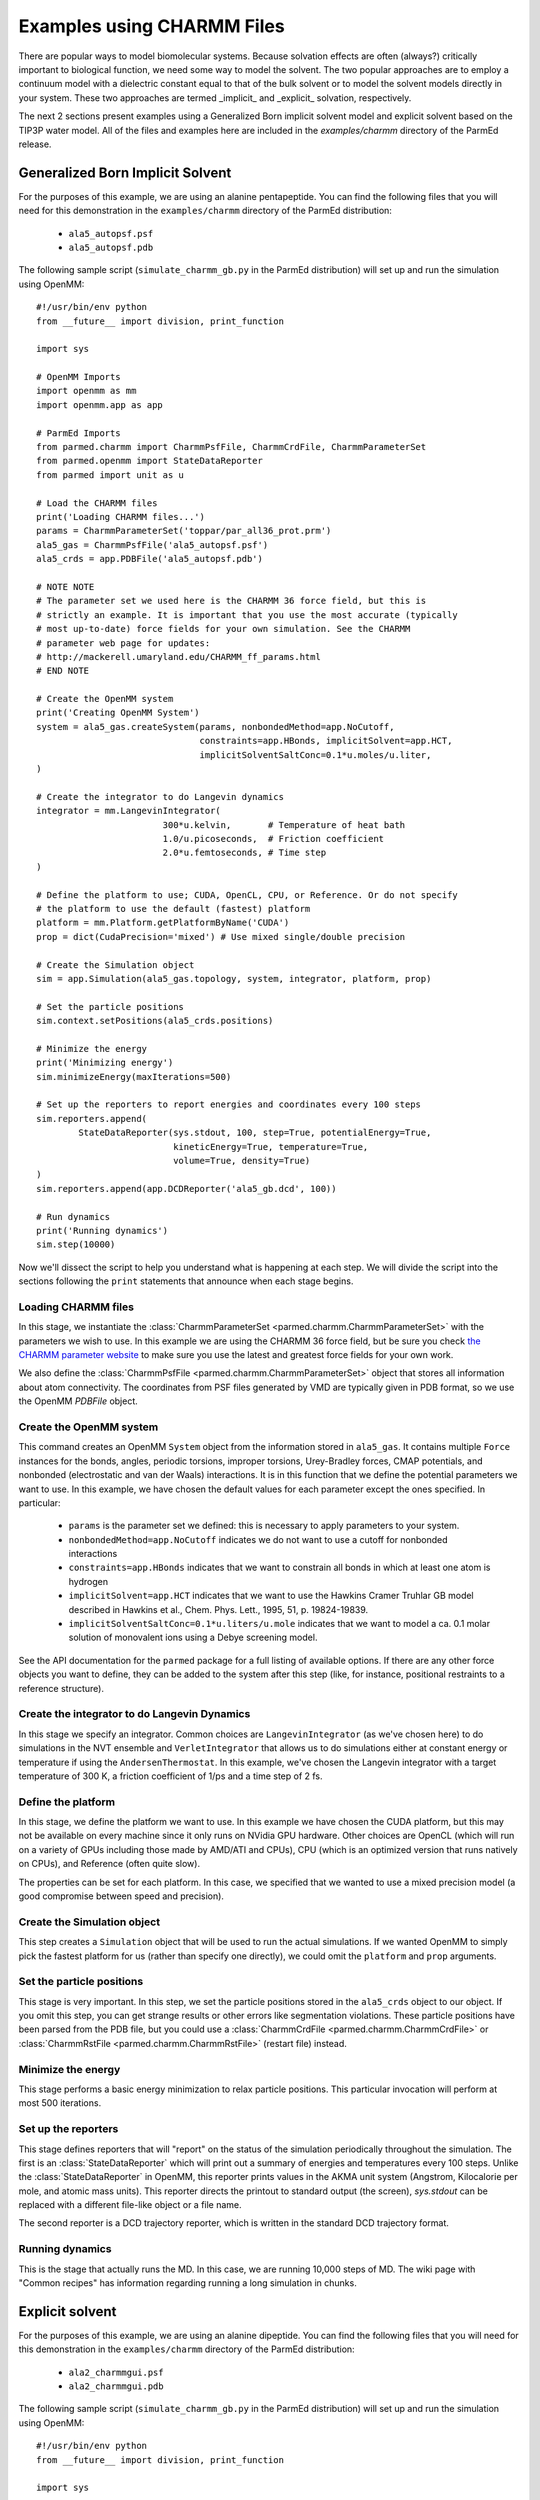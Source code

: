 Examples using CHARMM Files
===========================

There are popular ways to model biomolecular systems.  Because solvation effects
are often (always?) critically important to biological function, we need some
way to model the solvent.  The two popular approaches are to employ a continuum
model with a dielectric constant equal to that of the bulk solvent or to model
the solvent models directly in your system.  These two approaches are termed
_implicit_ and _explicit_ solvation, respectively.

The next 2 sections present examples using a Generalized Born implicit solvent
model and explicit solvent based on the TIP3P water model. All of the files and
examples here are included in the `examples/charmm` directory of the ParmEd
release.

Generalized Born Implicit Solvent
---------------------------------

For the purposes of this example, we are using an alanine pentapeptide. You can
find the following files that you will need for this demonstration in the
``examples/charmm`` directory of the ParmEd distribution:

    * ``ala5_autopsf.psf``
    * ``ala5_autopsf.pdb``

The following sample script (``simulate_charmm_gb.py`` in the ParmEd
distribution) will set up and run the simulation using OpenMM::

    #!/usr/bin/env python
    from __future__ import division, print_function
    
    import sys
    
    # OpenMM Imports
    import openmm as mm
    import openmm.app as app
    
    # ParmEd Imports
    from parmed.charmm import CharmmPsfFile, CharmmCrdFile, CharmmParameterSet
    from parmed.openmm import StateDataReporter
    from parmed import unit as u
    
    # Load the CHARMM files
    print('Loading CHARMM files...')
    params = CharmmParameterSet('toppar/par_all36_prot.prm')
    ala5_gas = CharmmPsfFile('ala5_autopsf.psf')
    ala5_crds = app.PDBFile('ala5_autopsf.pdb')
    
    # NOTE NOTE
    # The parameter set we used here is the CHARMM 36 force field, but this is
    # strictly an example. It is important that you use the most accurate (typically
    # most up-to-date) force fields for your own simulation. See the CHARMM
    # parameter web page for updates:
    # http://mackerell.umaryland.edu/CHARMM_ff_params.html
    # END NOTE
    
    # Create the OpenMM system
    print('Creating OpenMM System')
    system = ala5_gas.createSystem(params, nonbondedMethod=app.NoCutoff,
                                   constraints=app.HBonds, implicitSolvent=app.HCT,
                                   implicitSolventSaltConc=0.1*u.moles/u.liter,
    )
    
    # Create the integrator to do Langevin dynamics
    integrator = mm.LangevinIntegrator(
                            300*u.kelvin,       # Temperature of heat bath
                            1.0/u.picoseconds,  # Friction coefficient
                            2.0*u.femtoseconds, # Time step
    )
    
    # Define the platform to use; CUDA, OpenCL, CPU, or Reference. Or do not specify
    # the platform to use the default (fastest) platform
    platform = mm.Platform.getPlatformByName('CUDA')
    prop = dict(CudaPrecision='mixed') # Use mixed single/double precision
    
    # Create the Simulation object
    sim = app.Simulation(ala5_gas.topology, system, integrator, platform, prop)
    
    # Set the particle positions
    sim.context.setPositions(ala5_crds.positions)
    
    # Minimize the energy
    print('Minimizing energy')
    sim.minimizeEnergy(maxIterations=500)
    
    # Set up the reporters to report energies and coordinates every 100 steps
    sim.reporters.append(
            StateDataReporter(sys.stdout, 100, step=True, potentialEnergy=True,
                              kineticEnergy=True, temperature=True,
                              volume=True, density=True)
    )
    sim.reporters.append(app.DCDReporter('ala5_gb.dcd', 100))
    
    # Run dynamics
    print('Running dynamics')
    sim.step(10000)

Now we'll dissect the script to help you understand what is happening at each
step. We will divide the script into the sections following the ``print``
statements that announce when each stage begins.

Loading CHARMM files
~~~~~~~~~~~~~~~~~~~~

In this stage, we instantiate the :class:`CharmmParameterSet
<parmed.charmm.CharmmParameterSet>` with the parameters we wish to use. In
this example we are using the CHARMM 36 force field, but be sure you check
`the CHARMM parameter website
<http://mackerell.umaryland.edu/CHARMM_ff_params.html>`_ to make sure you use
the latest and greatest force fields for your own work.

We also define the :class:`CharmmPsfFile <parmed.charmm.CharmmParameterSet>`
object that stores all information about atom connectivity. The coordinates from
PSF files generated by VMD are typically given in PDB format, so we use the
OpenMM `PDBFile` object.

Create the OpenMM system
~~~~~~~~~~~~~~~~~~~~~~~~

This command creates an OpenMM ``System`` object from the information stored in
``ala5_gas``. It contains multiple ``Force`` instances for the bonds, angles,
periodic torsions, improper torsions, Urey-Bradley forces, CMAP potentials, and
nonbonded (electrostatic and van der Waals) interactions.  It is in this
function that we define the potential parameters we want to use. In this
example, we have chosen the default values for each parameter except the ones
specified. In particular:

    * ``params`` is the parameter set we defined: this is necessary to apply
      parameters to your system.
    * ``nonbondedMethod=app.NoCutoff`` indicates we do not want to use a cutoff
      for nonbonded interactions
    * ``constraints=app.HBonds`` indicates that we want to constrain all bonds
      in which at least one atom is hydrogen
    * ``implicitSolvent=app.HCT`` indicates that we want to use the Hawkins
      Cramer Truhlar GB model described in
      Hawkins et al., Chem. Phys. Lett., 1995, 51, p. 19824-19839.
    * ``implicitSolventSaltConc=0.1*u.liters/u.mole`` indicates that we want to
      model a ca. 0.1 molar solution of monovalent ions using a Debye screening
      model.

See the API documentation for the ``parmed`` package for a full listing of
available options. If there are any other force objects you want to define, they
can be added to the system after this step (like, for instance, positional
restraints to a reference structure).

Create the integrator to do Langevin Dynamics
~~~~~~~~~~~~~~~~~~~~~~~~~~~~~~~~~~~~~~~~~~~~~

In this stage we specify an integrator. Common choices are
``LangevinIntegrator`` (as we've chosen here) to do simulations in the NVT
ensemble and ``VerletIntegrator`` that allows us to do simulations either at
constant energy or temperature if using the ``AndersenThermostat``.  In this
example, we've chosen the Langevin integrator with a target temperature of
300 K, a friction coefficient of 1/ps and a time step of 2 fs.

Define the platform
~~~~~~~~~~~~~~~~~~~

In this stage, we define the platform we want to use. In this example we have
chosen the CUDA platform, but this may not be available on every machine since
it only runs on NVidia GPU hardware.  Other choices are OpenCL (which will run
on a variety of GPUs including those made by AMD/ATI and CPUs), CPU (which is an
optimized version that runs natively on CPUs), and Reference (often quite slow).

The properties can be set for each platform. In this case, we specified that we
wanted to use a mixed precision model (a good compromise between speed and
precision).

Create the Simulation object
~~~~~~~~~~~~~~~~~~~~~~~~~~~~

This step creates a ``Simulation`` object that will be used to run the actual
simulations. If we wanted OpenMM to simply pick the fastest platform for us
(rather than specify one directly), we could omit the ``platform`` and
``prop`` arguments.

Set the particle positions
~~~~~~~~~~~~~~~~~~~~~~~~~~

This stage is very important. In this step, we set the particle positions stored
in the ``ala5_crds`` object to our object. If you omit this step, you can get
strange results or other errors like segmentation violations. These particle
positions have been parsed from the PDB file, but you could use a
:class:`CharmmCrdFile <parmed.charmm.CharmmCrdFile>` or
:class:`CharmmRstFile <parmed.charmm.CharmmRstFile>` (restart file) instead.

Minimize the energy
~~~~~~~~~~~~~~~~~~~

This stage performs a basic energy minimization to relax particle positions.
This particular invocation will perform at most 500 iterations.

Set up the reporters
~~~~~~~~~~~~~~~~~~~~

This stage defines reporters that will "report" on the status of the simulation
periodically throughout the simulation. The first is an
:class:`StateDataReporter` which will print out a summary of energies and
temperatures every 100 steps.  Unlike the :class:`StateDataReporter` in OpenMM,
this reporter prints values in the AKMA unit system (Angstrom, Kilocalorie per
mole, and atomic mass units). This reporter directs the printout to standard
output (the screen), `sys.stdout` can be replaced with a different file-like
object or a file name.

The second reporter is a DCD trajectory reporter, which is written in the
standard DCD trajectory format.

Running dynamics
~~~~~~~~~~~~~~~~

This is the stage that actually runs the MD.  In this case, we are running
10,000 steps of MD. The wiki page with "Common recipes" has information
regarding running a long simulation in chunks.

Explicit solvent
----------------

For the purposes of this example, we are using an alanine dipeptide. You can
find the following files that you will need for this demonstration in the
``examples/charmm`` directory of the ParmEd distribution:

    * ``ala2_charmmgui.psf``
    * ``ala2_charmmgui.pdb``

The following sample script (``simulate_charmm_gb.py`` in the ParmEd
distribution) will set up and run the simulation using OpenMM::

    #!/usr/bin/env python
    from __future__ import division, print_function
    
    import sys
    
    # OpenMM Imports
    import openmm as mm
    import openmm.app as app
    
    # ParmEd Imports
    from parmed.charmm import CharmmPsfFile, CharmmCrdFile, CharmmParameterSet
    from parmed.amber.openmmreporters import StateDataReporter
    from parmed import unit as u
    
    # Load the CHARMM files
    print('Loading CHARMM files...')
    params = CharmmParameterSet('toppar/par_all36_prot.prm',
                                'toppar/toppar_water_ions.str')
    ala2_solv = CharmmPsfFile('ala2_charmmgui.psf')
    ala2_crds = CharmmCrdFile('ala2_charmmgui.crd')
    
    # NOTE NOTE
    # The parameter set we used here is the CHARMM 36 force field, but this is
    # strictly an example. It is important that you use the most accurate (typically
    # most up-to-date) force fields for your own simulation. See the CHARMM
    # parameter web page for updates:
    # http://mackerell.umaryland.edu/CHARMM_ff_params.html
    # END NOTE
    
    # Compute the box dimensions from the coordinates and set the box lengths (only
    # orthorhombic boxes are currently supported in OpenMM)
    coords = ala2_crds.positions
    min_crds = [coords[0][0], coords[0][1], coords[0][2]]
    max_crds = [coords[0][0], coords[0][1], coords[0][2]]
    
    for coord in coords:
        min_crds[0] = min(min_crds[0], coord[0])
        min_crds[1] = min(min_crds[1], coord[1])
        min_crds[2] = min(min_crds[2], coord[2])
        max_crds[0] = max(max_crds[0], coord[0])
        max_crds[1] = max(max_crds[1], coord[1])
        max_crds[2] = max(max_crds[2], coord[2])
    
    ala2_solv.setBox(max_crds[0]-min_crds[0],
                     max_crds[1]-min_crds[1],
                     max_crds[2]-min_crds[2],
    )
    
    # Create the OpenMM system
    print('Creating OpenMM System')
    system = ala2_solv.createSystem(params, nonbondedMethod=app.PME,
                                    nonbondedCutoff=12.0*u.angstroms,
                                    constraints=app.HBonds,
                                    switchDistance=10.0*u.angstroms,
    )
    
    # Create the integrator to do Langevin dynamics
    integrator = mm.LangevinIntegrator(
                            300*u.kelvin,       # Temperature of heat bath
                            1.0/u.picoseconds,  # Friction coefficient
                            2.0*u.femtoseconds, # Time step
    )
    
    # Define the platform to use; CUDA, OpenCL, CPU, or Reference. Or do not specify
    # the platform to use the default (fastest) platform
    platform = mm.Platform.getPlatformByName('CUDA')
    prop = dict(CudaPrecision='mixed') # Use mixed single/double precision
    
    # Create the Simulation object
    sim = app.Simulation(ala2_solv.topology, system, integrator, platform, prop)
    
    # Set the particle positions
    sim.context.setPositions(ala2_crds.positions)
    
    # Minimize the energy
    print('Minimizing energy')
    sim.minimizeEnergy(maxIterations=500)
    
    # Set up the reporters to report energies and coordinates every 100 steps
    sim.reporters.append(
            StateDataReporter(sys.stdout, 100, step=True, potentialEnergy=True,
                              kineticEnergy=True, temperature=True,
                              volume=True, density=True)
    )
    sim.reporters.append(app.DCDReporter('ala2_solv.dcd', 100))
    
    # Run dynamics
    print('Running dynamics')
    sim.step(10000)

Now we'll dissect the script to help you understand what is happening at each
step. We will divide the script into the sections following the ``print``
statements that announce when each stage begins.

Loading CHARMM files
~~~~~~~~~~~~~~~~~~~~

In this stage, we instantiate the :class:`CharmmParameterSet
<parmed.charmm.CharmmParameterSet>` with the parameters we wish to use. In
this example we are using the CHARMM 36 force field, but be sure you check `the
CHARMM parameter website <http://mackerell.umaryland.edu/CHARMM_ff_params.html>`_
to make sure you use the latest and greatest force fields for your own work.
Note that we also need to load the stream file with the water and ion
parameters. The file type detection (RTF, parameter, or stream) is done by
file-name extension (or the beginning of the file name if the file names end in
``.inp``).

We also define the :class:`CharmmPsfFile <parmed.charmm.CharmmPsfFile>`
object that stores all information about atom connectivity. The coordinates
from PSF files generated by CHARMM GUI are given in the CHARMM coordinate
format, so we use the `CharmmCrdFile` class to parse it.

Compute the box dimensions
~~~~~~~~~~~~~~~~~~~~~~~~~~

In this step, we compute the box dimensions by calculating the extent of the
coordinates in each of the X-, Y-, and Z-directions. Then the call to
``ala2_solv.setBox`` sets the periodic box vectors. You can optionally put the
three angles between the lattice vectors (``alpha``, ``beta``, and ``gamma``)
after the box lengths. The default angles are 90 degrees, since OpenMM only
supports orthorhombic boxes.

Create the OpenMM system
~~~~~~~~~~~~~~~~~~~~~~~~

This command creates an OpenMM ``System`` object from the information stored in
``ala2_solv``. It contains multiple ``Force`` instances for the bonds, angles,
periodic torsions, improper torsions, Urey-Bradley forces, CMAP potentials, and
nonbonded (electrostatic and van der Waals) interactions.  It is in this
function that we define the potential parameters we want to use. In this
example, we have chosen the default values for each parameter except the ones
specified. In particular:

    * ``params`` is the parameter set we defined: this is necessary to apply
      parameters to your system.
    * ``nonbondedMethod=app.PME`` indicates we want to include the full
      electrostatic interactions using the Particle Mesh Ewald method
    * ``nonbondedCutoff=12.0*u.angstroms`` indicates we want to truncate van der
      Waals interactions and the direct-space sum in PME to 12 angstroms. (This
      is equivalent to the _ctofnb_ parameter in CHARMM)
    * ``constraints=app.HBonds`` indicates that we want to constrain all bonds
      in which at least one atom is hydrogen
    * ``switchDistance=10.0*u.angstroms`` indicates that we want to turn the
      switching function *on* at 10 Angstroms (This is equivalent to the
      *ctonnb* parameter in CHARMM)

See the API documentation for the :mod:`parmed` package for a full listing
of available options (such as using a switching function for van der Waals
interactions with the ``switchDistance`` keyword). If there are any other force
objects you want to define, they can be added to the system after this step
(like, for instance, positional restraints to a reference structure).

Create the integrator to do Langevin Dynamics
~~~~~~~~~~~~~~~~~~~~~~~~~~~~~~~~~~~~~~~~~~~~~

In this stage we specify an integrator. Common choices are
``LangevinIntegrator`` (as we've chosen here) to do simulations in the NVT
ensemble and ``VerletIntegrator`` that allows us to do simulations either at
constant energy or temperature if using the ``AndersenThermostat``. In this
example, we've chosen the Langevin integrator with a target temperature of
300 K, a friction coefficient of 1/ps and a time step of 2 fs.

Define the platform
~~~~~~~~~~~~~~~~~~~

In this stage, we define the platform we want to use. In this example we have
chosen the CUDA platform, but this may not be available on every machine since
it only runs on NVidia GPU hardware.  Other choices are OpenCL (which will run
on a variety of GPUs including those made by AMD/ATI and CPUs), CPU (which is an
optimized version that runs natively on CPUs), and Reference (often quite slow).

The properties can be set for each platform. In this case, we specified that we
wanted to use a mixed precision model (a good compromise between speed and
precision).

Create the Simulation object
~~~~~~~~~~~~~~~~~~~~~~~~~~~~

This step creates a ``Simulation`` object that will be used to run the actual
simulations. If we wanted OpenMM to simply pick the fastest platform for us
(rather than specify one directly), we could omit the ``platform`` and ``prop``
arguments.

Set the particle positions
~~~~~~~~~~~~~~~~~~~~~~~~~~

This stage is very important. In this step, we set the particle positions stored
in the ``ala2_crds`` object to our object. If you omit this step, you can get
strange results or other errors like segmentation violations. These particle
positions have been parsed from the CHARMM coordinate file, but you could use a
``PDBFile`` or :class:`CharmmRstFile` (restart file) instead.

Minimize the energy
~~~~~~~~~~~~~~~~~~~

This stage performs a basic energy minimization to relax particle positions.
This particular invocation will perform at most 500 iterations.

Set up the reporters
~~~~~~~~~~~~~~~~~~~~

This stage defines reporters that will "report" on the status of the simulation
periodically throughout the simulation. The first is an
:class:`StateDataReporter <parmed.openmm.StateDataReporter>` which will print
out a summary of energies and temperatures every 100 steps. Unlike the
:class:`StateDataReporter <parmed.openmm.StateDataReporter>` in OpenMM, this
reporter prints values in the AKMA unit system (Angstrom, Kilocalorie per mole,
and atomic mass units). This reporter directs the printout to standard output
(the screen), ``sys.stdout`` can be replaced with a different file-like object
or a file name.

The second reporter is a DCD trajectory reporter, which is written in the
standard DCD trajectory format.

Running dynamics
~~~~~~~~~~~~~~~~

This is the stage that actually runs the MD. In this case, we are running 10,000
steps of MD. The wiki page with "Common recipes" has information regarding
running a long simulation in chunks.
